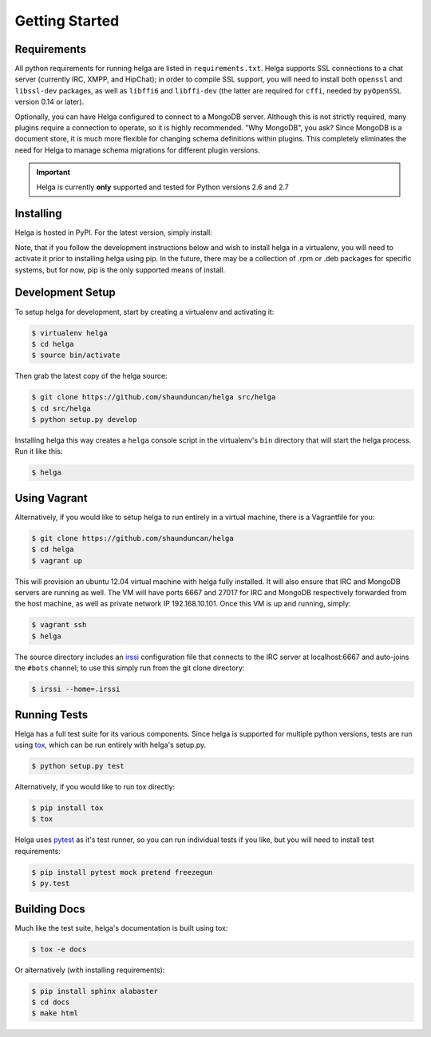 .. _getting_started:

Getting Started
===============


.. _getting_started.requirements:

Requirements
------------
All python requirements for running helga are listed in ``requirements.txt``. Helga
supports SSL connections to a chat server (currently IRC, XMPP, and HipChat); in order to compile
SSL support, you will need to install both ``openssl`` and ``libssl-dev`` packages, as well as
``libffi6`` and ``libffi-dev`` (the latter are required for ``cffi``, needed by ``pyOpenSSL``
version 0.14 or later).

Optionally, you can have Helga configured to connect to a MongoDB server. Although
this is not strictly required, many plugins require a connection to operate, so it
is highly recommended. "Why MongoDB", you ask? Since MongoDB is a document store,
it is much more flexible for changing schema definitions within plugins. This completely
eliminates the need for Helga to manage schema migrations for different plugin versions.


.. important::

    Helga is currently **only** supported and tested for Python versions 2.6 and 2.7


.. _getting_started.installing:

Installing
----------
Helga is hosted in PyPI. For the latest version, simply install:

.. code-block::bash

    $ pip install helga

Note, that if you follow the development instructions below and wish to install helga in a virtualenv,
you will need to activate it prior to installing helga using pip. In the future, there may be a collection
of .rpm or .deb packages for specific systems, but for now, pip is the only supported means of install.


.. _getting_started.development:

Development Setup
-----------------
To setup helga for development, start by creating a virtualenv and activating it:

.. code-block:: bash

    $ virtualenv helga
    $ cd helga
    $ source bin/activate

Then grab the latest copy of the helga source:

.. code-block:: bash

    $ git clone https://github.com/shaunduncan/helga src/helga
    $ cd src/helga
    $ python setup.py develop

Installing helga this way creates a ``helga`` console script in the virtualenv's ``bin``
directory that will start the helga process. Run it like this:

.. code-block:: bash

    $ helga


.. _getting_started.vagrant:

Using Vagrant
-------------
Alternatively, if you would like to setup helga to run entirely in a virtual machine,
there is a Vagrantfile for you:

.. code-block:: bash

    $ git clone https://github.com/shaunduncan/helga
    $ cd helga
    $ vagrant up

This will provision an ubuntu 12.04 virtual machine with helga fully installed. It will
also ensure that IRC and MongoDB servers are running as well. The VM will have ports
6667 and 27017 for IRC and MongoDB respectively forwarded from the host machine, as well
as private network IP 192.168.10.101. Once this VM is up and running, simply:

.. code-block:: bash

    $ vagrant ssh
    $ helga

The source directory includes an `irssi <http://www.irssi.org/>`_ configuration file that
connects to the IRC server at localhost:6667 and auto-joins the ``#bots`` channel; to use
this simply run from the git clone directory:

.. code-block:: bash

    $ irssi --home=.irssi

.. _getting_started.tests:

Running Tests
-------------
Helga has a full test suite for its various components. Since helga is supported for multiple
python versions, tests are run using `tox`_, which can be run entirely with helga's setup.py.

.. code-block:: bash

    $ python setup.py test

Alternatively, if you would like to run tox directly:

.. code-block:: bash

    $ pip install tox
    $ tox

Helga uses `pytest`_ as it's test runner, so you can run individual tests if you like,
but you will need to install test requirements:

.. code-block:: bash

    $ pip install pytest mock pretend freezegun
    $ py.test


.. _getting_started.docs:

Building Docs
-------------
Much like the test suite, helga's documentation is built using tox:

.. code-block:: bash

    $ tox -e docs

Or alternatively (with installing requirements):

.. code-block:: bash

    $ pip install sphinx alabaster
    $ cd docs
    $ make html


.. _`tox`: https://tox.readthedocs.org/en/latest/
.. _`pytest`: http://pytest.org/latest/
